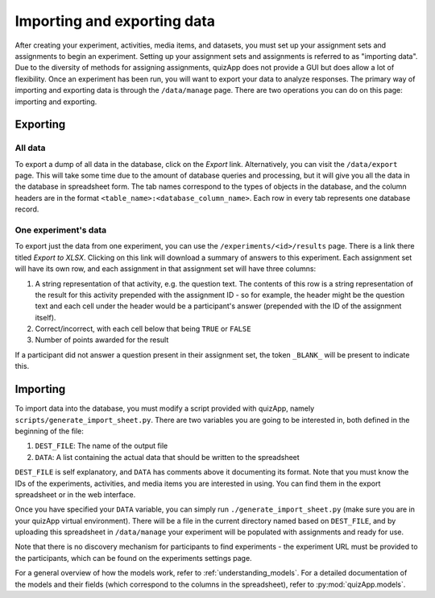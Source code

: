 .. _import_export:

############################
Importing and exporting data
############################

After creating your experiment, activities, media items, and datasets, you must
set up your assignment sets and assignments to begin an experiment. Setting up
your assignment sets and assignments is referred to as "importing data". Due to
the diversity of methods for assigning assignments, quizApp does not provide a
GUI but does allow a lot of flexibility. Once an experiment has been run, you
will want to export your data to analyze responses. The primary way of
importing and exporting data is through the ``/data/manage`` page. There are
two operations you can do on this page: importing and exporting.

*********
Exporting
*********

All data
========

To export a dump of all data in the database, click on the `Export` link.
Alternatively, you can visit the ``/data/export`` page. This will take some
time due to the amount of database queries and processing, but it will give you
all the data in the database in spreadsheet form. The tab names correspond to
the types of objects in the database, and the column headers are in the format
``<table_name>:<database_column_name>``. Each row in every tab represents one
database record.

One experiment's data
=====================

To export just the data from one experiment, you can use the
``/experiments/<id>/results`` page. There is a link there titled `Export to
XLSX`. Clicking on this link will download a summary of answers to this
experiment. Each assignment set will have its own row, and each assignment in
that assignment set will have three columns:

1. A string representation of that activity, e.g. the question text. The
   contents of this row is a string representation of the result for this
   activity prepended with the assignment ID - so for example, the header might
   be the question text and each cell under the header would be a participant's
   answer (prepended with the ID of the assignment itself).
2. Correct/incorrect, with each cell below that being ``TRUE`` or ``FALSE``
3. Number of points awarded for the result

If a participant did not answer a question present in their assignment set, the
token ``_BLANK_`` will be present to indicate this.


*********
Importing
*********

To import data into the database, you must modify a script provided with
quizApp, namely ``scripts/generate_import_sheet.py``. There are two variables
you are going to be interested in, both defined in the beginning of the file:

1. ``DEST_FILE``: The name of the output file
2. ``DATA``: A list containing the actual data that should be written to the
   spreadsheet

``DEST_FILE`` is self explanatory, and ``DATA`` has comments above it
documenting its format. Note that you must know the IDs of the experiments,
activities, and media items you are interested in using. You can find them in
the export spreadsheet or in the web interface.

Once you have specified your ``DATA`` variable, you can simply run
``./generate_import_sheet.py`` (make sure you are in your quizApp virtual
environment). There will be a file in the current directory named based on
``DEST_FILE``, and by uploading this spreadsheet in ``/data/manage`` your
experiment will be populated with assignments and ready for use.

Note that there is no discovery mechanism for participants to find experiments
- the experiment URL must be provided to the participants, which can be found
on the experiments settings page.

For a general overview of how the models work, refer to
:ref:`understanding_models`. For a detailed documentation of the models and
their fields (which correspond to the columns in the spreadsheet), refer to
:py:mod:`quizApp.models`.
